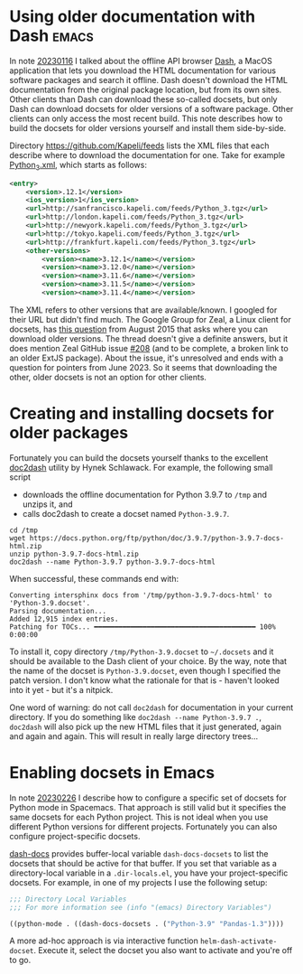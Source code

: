 * Using older documentation with Dash                                 :emacs:

In note [[file:../01/20230116.org][20230116]] I talked about the offline API browser [[https://kapeli.com/dash][Dash]], a MacOS
application that lets you download the HTML documentation for various software
packages and search it offline. Dash doesn't download the HTML documentation
from the original package location, but from its own sites. Other clients than
Dash can download these so-called docsets, but only Dash can download docsets
for older versions of a software package. Other clients can only access the most
recent build. This note describes how to build the docsets for older versions
yourself and install them side-by-side.

Directory https://github.com/Kapeli/feeds lists the XML files that each describe
where to download the documentation for one. Take for example [[https://github.com/Kapeli/feeds/blob/master/Python_3.xml][Python_3.xml]],
which starts as follows:
#+begin_src xml
<entry>
    <version>.12.1</version>
    <ios_version>1</ios_version>
    <url>http://sanfrancisco.kapeli.com/feeds/Python_3.tgz</url>
    <url>http://london.kapeli.com/feeds/Python_3.tgz</url>
    <url>http://newyork.kapeli.com/feeds/Python_3.tgz</url>
    <url>http://tokyo.kapeli.com/feeds/Python_3.tgz</url>
    <url>http://frankfurt.kapeli.com/feeds/Python_3.tgz</url>
    <other-versions>
        <version><name>3.12.1</name></version>
        <version><name>3.12.0</name></version>
        <version><name>3.11.6</name></version>
        <version><name>3.11.5</name></version>
        <version><name>3.11.4</name></version>
#+end_src

The XML refers to other versions that are available/known. I googled for their
URL but didn't find much. The Google Group for Zeal, a Linux client for docsets,
has [[https://groups.google.com/g/zealdocs/c/GHWdXpr0uno][this question]] from August 2015 that asks where you can download older
versions. The thread doesn't give a definite answers, but it does mention Zeal
GitHub issue [[https://github.com/zealdocs/zeal/issues/208][#208]] (and to be complete, a broken link to an older ExtJS package).
About the issue, it's unresolved and ends with a question for pointers from
June 2023. So it seems that downloading the other, older docsets is not an
option for other clients.

* Creating and installing docsets for older packages

Fortunately you can build the docsets yourself thanks to the excellent [[https://github.com/hynek/doc2dash][doc2dash]]
utility by Hynek Schlawack. For example, the following small script

- downloads the offline documentation for Python 3.9.7 to ~/tmp~ and unzips it, and
- calls doc2dash to create a docset named ~Python-3.9.7~.

#+begin_src sh eval: never
cd /tmp
wget https://docs.python.org/ftp/python/doc/3.9.7/python-3.9.7-docs-html.zip
unzip python-3.9.7-docs-html.zip
doc2dash --name Python-3.9.7 python-3.9.7-docs-html
#+end_src

When successful, these commands end with:
#+begin_example
Converting intersphinx docs from '/tmp/python-3.9.7-docs-html' to 'Python-3.9.docset'.
Parsing documentation...
Added 12,915 index entries.
Patching for TOCs... ━━━━━━━━━━━━━━━━━━━━━━━━━━━━━━━━━━━━━━━━ 100% 0:00:00
#+end_example

To install it, copy directory ~/tmp/Python-3.9.docset~ to ~~/.docsets~ and it
should be available to the Dash client of your choice. By the way, note that the
name of the docset is ~Python-3.9.docset~, even though I specified the patch
version. I don't know what the rationale for that is - haven't looked into it
yet - but it's a nitpick.

One word of warning: do not call ~doc2dash~ for documentation in your current
directory. If you do something like ~doc2dash --name Python-3.9.7 .~, ~doc2dash~
will also pick up the new HTML files that it just generated, again and again and
again. This will result in really large directory trees...

* Enabling docsets in Emacs

In note [[file:../02/20230226.org][20230226]] I describe how to configure a specific set of docsets for
Python mode in Spacemacs. That approach is still valid but it specifies the same
docsets for each Python project. This is not ideal when you use different Python
versions for different projects. Fortunately you can also configure
project-specific docsets.

[[https://github.com/dash-docs-el/dash-docs][dash-docs]] provides buffer-local variable ~dash-docs-docsets~ to list the docsets
that should be active for that buffer. If you set that variable as a
directory-local variable in a ~.dir-locals.el~, you have your project-specific
docsets. For example, in one of my projects I use the following setup:
#+begin_src emacs-lisp
;;; Directory Local Variables
;;; For more information see (info "(emacs) Directory Variables")

((python-mode . ((dash-docs-docsets . ("Python-3.9" "Pandas-1.3"))))
#+end_src

A more ad-hoc approach is via interactive function ~helm-dash-activate-docset~.
Execute it, select the docset you also want to activate and you're off to go.
